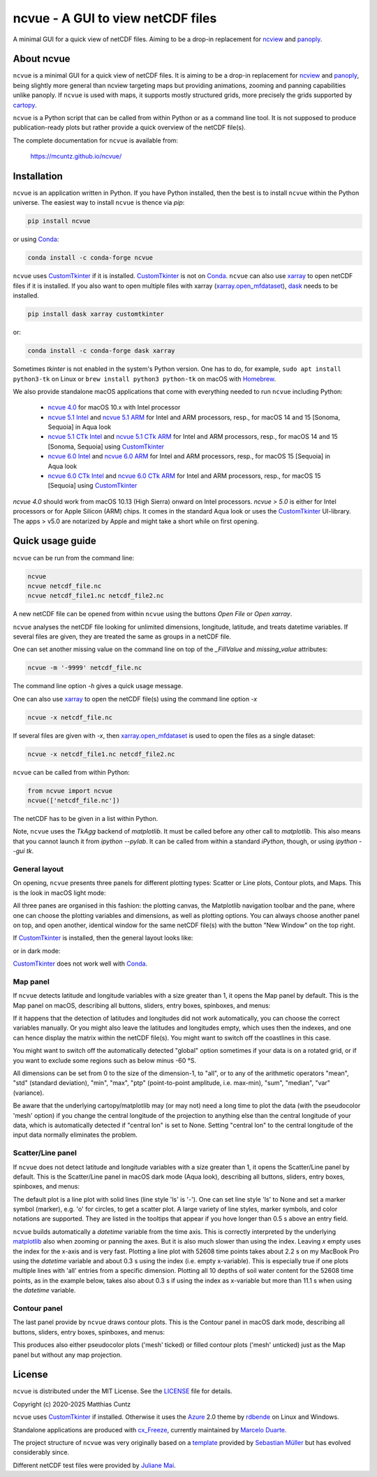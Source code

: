 ncvue - A GUI to view netCDF files
==================================
..
  pandoc -f rst -o README.html -t html README.rst

A minimal GUI for a quick view of netCDF files. Aiming to be a drop-in
replacement for ncview_ and panoply_.

.. image:: https://zenodo.org/badge/DOI/10.5281/zenodo.4459598.svg
   :target: https://doi.org/10.5281/zenodo.4459598
   :alt: Zenodo DOI

.. image:: https://badge.fury.io/py/ncvue.svg
   :target: https://badge.fury.io/py/ncvue
   :alt: PyPI version

.. image:: https://img.shields.io/conda/vn/conda-forge/ncvue.svg
   :target: https://anaconda.org/conda-forge/ncvue
   :alt: Conda version

.. image:: http://img.shields.io/badge/license-MIT-blue.svg?style=flat
   :target: https://github.com/mcuntz/ncvue/blob/master/LICENSE
   :alt: License

.. image:: https://github.com/mcuntz/ncvue/actions/workflows/main.yml/badge.svg?branch=main
   :target: https://github.com/mcuntz/ncvue/actions/workflows/main.yml
   :alt: Build status


About ncvue
-----------

``ncvue`` is a minimal GUI for a quick view of netCDF files. It is
aiming to be a drop-in replacement for ncview_ and panoply_, being
slightly more general than ncview targeting maps but providing
animations, zooming and panning capabilities unlike panoply. If
``ncvue`` is used with maps, it supports mostly structured grids, more
precisely the grids supported by cartopy_.

``ncvue`` is a Python script that can be called from within Python or
as a command line tool. It is not supposed to produce
publication-ready plots but rather provide a quick overview of the
netCDF file(s).

The complete documentation for ``ncvue`` is available from:

   https://mcuntz.github.io/ncvue/


Installation
------------

``ncvue`` is an application written in Python. If you have Python
installed, then the best is to install ``ncvue`` within the Python
universe. The easiest way to install ``ncvue`` is thence via `pip`:

.. code-block:: bash

   pip install ncvue

or using Conda_:

.. code-block:: bash

   conda install -c conda-forge ncvue

``ncvue`` uses CustomTkinter_ if it is installed. CustomTkinter_ is
not on Conda_. ``ncvue`` can also use xarray_ to open netCDF files if
it is installed. If you also want to open multiple files with xarray
(`xarray.open_mfdataset`_), dask_ needs to be installed.

.. code-block:: bash

   pip install dask xarray customtkinter

or:

.. code-block:: bash

   conda install -c conda-forge dask xarray

Sometimes `tkinter` is not enabled in the system's Python version. One
has to do, for example, ``sudo apt install python3-tk`` on Linux or
``brew install python3 python-tk`` on macOS with Homebrew_.

We also provide standalone macOS applications that come with
everything needed to run ``ncvue`` including Python:

  - `ncvue 4.0`_ for macOS 10.x with Intel processor
  - `ncvue 5.1 Intel`_ and `ncvue 5.1 ARM`_ for Intel and ARM
    processors, resp., for macOS 14 and 15 [Sonoma, Sequoia] in Aqua
    look
  - `ncvue 5.1 CTk Intel`_ and `ncvue 5.1 CTk ARM`_ for Intel and ARM
    processors, resp., for macOS 14 and 15 [Sonoma, Sequoia] using
    CustomTkinter_
  - `ncvue 6.0 Intel`_ and `ncvue 6.0 ARM`_ for Intel and ARM
    processors, resp., for macOS 15 [Sequoia] in Aqua look
  - `ncvue 6.0 CTk Intel`_ and `ncvue 6.0 CTk ARM`_ for Intel and ARM
    processors, resp., for macOS 15 [Sequoia] using CustomTkinter_

..
  - `Windows executable`_ (Windows 10)

`ncvue 4.0` should work from macOS 10.13 (High Sierra) onward on Intel
processors. `ncvue > 5.0` is either for Intel processors or for Apple
Silicon (ARM) chips. It comes in the standard Aqua look or uses the
CustomTkinter_ UI-library. The apps > v5.0 are notarized by Apple and
might take a short while on first opening.


Quick usage guide
-----------------

``ncvue`` can be run from the command line:

.. code-block:: bash

   ncvue
   ncvue netcdf_file.nc
   ncvue netcdf_file1.nc netcdf_file2.nc

A new netCDF file can be opened from within ``ncvue`` using the
buttons `Open File` or `Open xarray`.

``ncvue`` analyses the netCDF file looking for unlimited dimensions,
longitude, latitude, and treats datetime variables. If several files
are given, they are treated the same as groups in a netCDF file.

One can set another missing value on the command line on top of the
`_FillValue` and `missing_value` attributes:

.. code-block:: bash

   ncvue -m '-9999' netcdf_file.nc

The command line option `-h` gives a quick usage message.

One can also use xarray_ to open the netCDF file(s) using the command
line option `-x`

.. code-block:: bash

   ncvue -x netcdf_file.nc

If several files are given with `-x`, then `xarray.open_mfdataset`_ is
used to open the files as a single dataset:

.. code-block:: bash

   ncvue -x netcdf_file1.nc netcdf_file2.nc

``ncvue`` can be called from  within Python:

.. code-block:: python

   from ncvue import ncvue
   ncvue(['netcdf_file.nc'])

The netCDF has to be given in a list within Python.

Note, ``ncvue`` uses the `TkAgg` backend of `matplotlib`. It must be
called before any other call to `matplotlib`. This also means that you
cannot launch it from `ipython --pylab`. It can be called from within
a standard `iPython`, though, or using `ipython --gui tk`.


General layout
^^^^^^^^^^^^^^

On opening, ``ncvue`` presents three panels for different plotting
types: Scatter or Line plots, Contour plots, and Maps. This is the
look in macOS light mode:

.. image:: https://mcuntz.github.io/ncvue/images/scatter_panel_light.png
   :width: 860 px
   :align: center
   :alt: Graphical documentation of ncvue layout

..
   :height: 462 px

All three panes are organised in this fashion: the plotting canvas,
the Matplotlib navigation toolbar and the pane, where one can choose
the plotting variables and dimensions, as well as plotting
options. You can always choose another panel on top, and open another,
identical window for the same netCDF file(s) with the button "New Window"
on the top right.

If CustomTkinter_ is installed, then the general layout looks like:

.. image:: https://mcuntz.github.io/ncvue/images/scatter_panel_light_ctk_screenshot.png
   :width: 507 px
   :align: center
   :alt: ncvue layout with CustomTkinter in light mode

or in dark mode:

.. image:: https://mcuntz.github.io/ncvue/images/scatter_panel_dark_ctk_screenshot.png
   :width: 507 px
   :align: center
   :alt: ncvue layout with CustomTkinter in dark mode

CustomTkinter_ does not work well with Conda_.


Map panel
^^^^^^^^^

If ``ncvue`` detects latitude and longitude variables with a size
greater than 1, it opens the Map panel by default. This is the Map
panel on macOS, describing all buttons, sliders, entry boxes,
spinboxes, and menus:

.. image:: https://mcuntz.github.io/ncvue/images/map_panel_light.png
   :width: 860 px
   :align: center
   :alt: Graphical documentation of Map panel

If it happens that the detection of latitudes and longitudes did not
work automatically, you can choose the correct variables manually. Or
you might also leave the latitudes and longitudes empty, which uses
then the indexes, and one can hence display the matrix within the
netCDF file(s). You might want to switch off the coastlines in this
case.

You might want to switch off the automatically detected "global"
option sometimes if your data is on a rotated grid, or if you want to
exclude some regions such as below minus -60 °S.

All dimensions can be set from 0 to the size of the dimension-1, to
"all", or to any of the arithmetic operators "mean", "std" (standard
deviation), "min", "max", "ptp" (point-to-point amplitude,
i.e. max-min), "sum", "median", "var" (variance).

Be aware that the underlying cartopy/matplotlib may (or may not) need
a long time to plot the data (with the pseudocolor 'mesh' option) if
you change the central longitude of the projection to anything else
than the central longitude of your data, which is automatically
detected if "central lon" is set to None. Setting "central lon" to the
central longitude of the input data normally eliminates the problem.


Scatter/Line panel
^^^^^^^^^^^^^^^^^^

If ``ncvue`` does not detect latitude and longitude variables with a
size greater than 1, it opens the Scatter/Line panel by default. This
is the Scatter/Line panel in macOS dark mode (Aqua look), describing
all buttons, sliders, entry boxes, spinboxes, and menus:

.. image:: https://mcuntz.github.io/ncvue/images/scatter_panel_dark.png
   :width: 860 px
   :align: center
   :alt: Graphical documentation of Scatter/Line panel

The default plot is a line plot with solid lines (line style 'ls' is
'-'). One can set line style 'ls' to None and set a marker symbol
(marker), e.g. 'o' for circles, to get a scatter plot. A large variety
of line styles, marker symbols, and color notations are
supported. They are listed in the tooltips that appear if you hove
longer than 0.5 s above an entry field.

``ncvue`` builds automatically a `datetime` variable from the time
axis. This is correctly interpreted by the underlying matplotlib_ also
when zooming or panning the axes. But it is also much slower than
using the index. Leaving `x` empty uses the index for the x-axis and
is very fast. Plotting a line plot with 52608 time points takes about
2.2 s on my MacBook Pro using the `datetime` variable and about 0.3 s
using the index (i.e. empty x-variable). This is especially true if
one plots multiple lines with 'all' entries from a specific
dimension. Plotting all 10 depths of soil water content for the 52608
time points, as in the example below, takes also about 0.3 s if using
the index as x-variable but more than 11.1 s when using the `datetime`
variable.

.. image:: https://mcuntz.github.io/ncvue/images/scatter_panel_dark_multiline_screenshot.png
   :width: 507 px
   :align: center
   :alt: Example of multiple lines in the Scatter/Line panel


Contour panel
^^^^^^^^^^^^^

The last panel provide by ``ncvue`` draws contour plots. This is the
Contour panel in macOS dark mode, describing all buttons, sliders,
entry boxes, spinboxes, and menus:

.. image:: https://mcuntz.github.io/ncvue/images/contour_panel_dark.png
   :width: 860 px
   :align: center
   :alt: Graphical documentation of Contour panel

This produces also either pseudocolor plots ('mesh' ticked) or filled
contour plots ('mesh' unticked) just as the Map panel but without any
map projection.


License
-------

``ncvue`` is distributed under the MIT License. See the LICENSE_ file
for details.

Copyright (c) 2020-2025 Matthias Cuntz

``ncvue`` uses CustomTkinter_ if installed. Otherwise it uses the
Azure_ 2.0 theme by rdbende_ on Linux and Windows.

Standalone applications are produced with `cx_Freeze`_, currently
maintained by `Marcelo Duarte`_.

The project structure of ``ncvue`` was very originally based on a
template_ provided by `Sebastian Müller`_ but has evolved
considerably since.

Different netCDF test files were provided by `Juliane Mai`_.

.. _Azure: https://github.com/rdbende/Azure-ttk-theme
.. _cartopy: https://scitools.org.uk/cartopy/docs/latest/
.. _Conda: https://docs.conda.io/projects/conda/en/latest/
.. _CustomTkinter: https://customtkinter.tomschimansky.com/
.. _cx_Freeze: https://cx-freeze.readthedocs.io/en/latest/
.. _Marcelo Duarte: https://github.com/marcelotduarte
.. _Windows executable: http://www.macu.de/extra/ncvue-3.7-amd64.msi
.. _Homebrew: https://brew.sh
.. _LICENSE: https://github.com/mcuntz/ncvue/blob/main/LICENSE
.. _matplotlib: https://matplotlib.org/
.. _Juliane Mai: https://github.com/julemai
.. _Sebastian Müller: https://github.com/MuellerSeb
.. _dask: https://docs.dask.org/
.. _ncview: http://meteora.ucsd.edu/~pierce/ncview_home_page.html
.. _ncvue 4.0: http://www.macu.de/extra/ncvue-4.0.dmg
.. _ncvue 5.1 Intel: http://www.macu.de/extra/ncvue-5.1.aqua.intel.dmg
.. _ncvue 5.1 ARM: http://www.macu.de/extra/ncvue-5.1.aqua.arm64.dmg
.. _ncvue 5.1 CTk Intel: http://www.macu.de/extra/ncvue-5.1.ctkinter.intel.dmg
.. _ncvue 5.1 CTk ARM: http://www.macu.de/extra/ncvue-5.1.ctkinter.arm64.dmg
.. _ncvue 6.0 Intel: http://www.macu.de/extra/ncvue-6.0.aqua.intel.dmg
.. _ncvue 6.0 ARM: http://www.macu.de/extra/ncvue-6.0.aqua.arm64.dmg
.. _ncvue 6.0 CTk Intel: http://www.macu.de/extra/ncvue-6.0.ctk.intel.dmg
.. _ncvue 6.0 CTk ARM: http://www.macu.de/extra/ncvue-6.0.ctk.arm64.dmg
.. _panoply: https://www.giss.nasa.gov/tools/panoply/
.. _rdbende: https://github.com/rdbende
.. _template: https://github.com/MuellerSeb/template
.. _xarray: https://docs.xarray.dev/
.. _xarray.open_mfdataset: https://docs.xarray.dev/en/stable/generated/xarray.open_mfdataset.html
